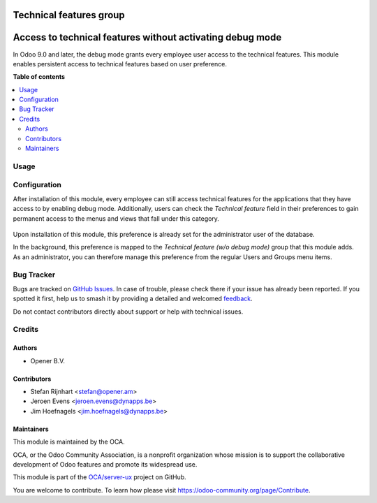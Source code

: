 ========================
Technical features group
========================

.. 
   !!!!!!!!!!!!!!!!!!!!!!!!!!!!!!!!!!!!!!!!!!!!!!!!!!!!
   !! This file is generated by oca-gen-addon-readme !!
   !! changes will be overwritten.                   !!
   !!!!!!!!!!!!!!!!!!!!!!!!!!!!!!!!!!!!!!!!!!!!!!!!!!!!
   !! source digest: sha256:aaacd163307e62d1d8ca82ff2405b24bb51377582581cf15163563798967d817
   !!!!!!!!!!!!!!!!!!!!!!!!!!!!!!!!!!!!!!!!!!!!!!!!!!!!

.. |badge1| image:: https://img.shields.io/badge/maturity-Beta-yellow.png
    :target: https://odoo-community.org/page/development-status
    :alt: Beta
.. |badge2| image:: https://img.shields.io/badge/licence-AGPL--3-blue.png
    :target: http://www.gnu.org/licenses/agpl-3.0-standalone.html
    :alt: License: AGPL-3
.. |badge3| image:: https://img.shields.io/badge/github-OCA%2Fserver--ux-lightgray.png?logo=github
    :target: https://github.com/OCA/server-ux/tree/15.0/base_technical_features
    :alt: OCA/server-ux
.. |badge4| image:: https://img.shields.io/badge/weblate-Translate%20me-F47D42.png
    :target: https://translation.odoo-community.org/projects/server-ux-15-0/server-ux-15-0-base_technical_features
    :alt: Translate me on Weblate
.. |badge5| image:: https://img.shields.io/badge/runboat-Try%20me-875A7B.png
    :target: https://runboat.odoo-community.org/builds?repo=OCA/server-ux&target_branch=15.0
    :alt: Try me on Runboat

|badge1| |badge2| |badge3| |badge4| |badge5|

==========================================================
Access to technical features without activating debug mode
==========================================================

In Odoo 9.0 and later, the debug mode grants every employee user access to the
technical features. This module enables persistent access to technical features
based on user preference.

**Table of contents**

.. contents::
   :local:

Usage
=====

Configuration
=============

After installation of this module, every employee can still access technical
features for the applications that they have access to by enabling debug mode.
Additionally, users can check the *Technical feature* field in their
preferences to gain permanent access to the menus and views that fall under
this category.

.. figure:: https://raw.githubusercontent.com/OCA/server-ux/15.0/base_technical_features/static/description/user_preferences.png
   :alt: User preferences

Upon installation of this module, this preference is already
set for the administrator user of the database.

In the background, this preference is mapped to the *Technical feature (w/o
debug mode)* group that this module adds. As an administrator, you can
therefore manage this preference from the regular Users and Groups menu items.

Bug Tracker
===========

Bugs are tracked on `GitHub Issues <https://github.com/OCA/server-ux/issues>`_.
In case of trouble, please check there if your issue has already been reported.
If you spotted it first, help us to smash it by providing a detailed and welcomed
`feedback <https://github.com/OCA/server-ux/issues/new?body=module:%20base_technical_features%0Aversion:%2015.0%0A%0A**Steps%20to%20reproduce**%0A-%20...%0A%0A**Current%20behavior**%0A%0A**Expected%20behavior**>`_.

Do not contact contributors directly about support or help with technical issues.

Credits
=======

Authors
~~~~~~~

* Opener B.V.

Contributors
~~~~~~~~~~~~

* Stefan Rijnhart <stefan@opener.am>
* Jeroen Evens <jeroen.evens@dynapps.be>
* Jim Hoefnagels <jim.hoefnagels@dynapps.be>

Maintainers
~~~~~~~~~~~

This module is maintained by the OCA.

.. image:: https://odoo-community.org/logo.png
   :alt: Odoo Community Association
   :target: https://odoo-community.org

OCA, or the Odoo Community Association, is a nonprofit organization whose
mission is to support the collaborative development of Odoo features and
promote its widespread use.

This module is part of the `OCA/server-ux <https://github.com/OCA/server-ux/tree/15.0/base_technical_features>`_ project on GitHub.

You are welcome to contribute. To learn how please visit https://odoo-community.org/page/Contribute.
